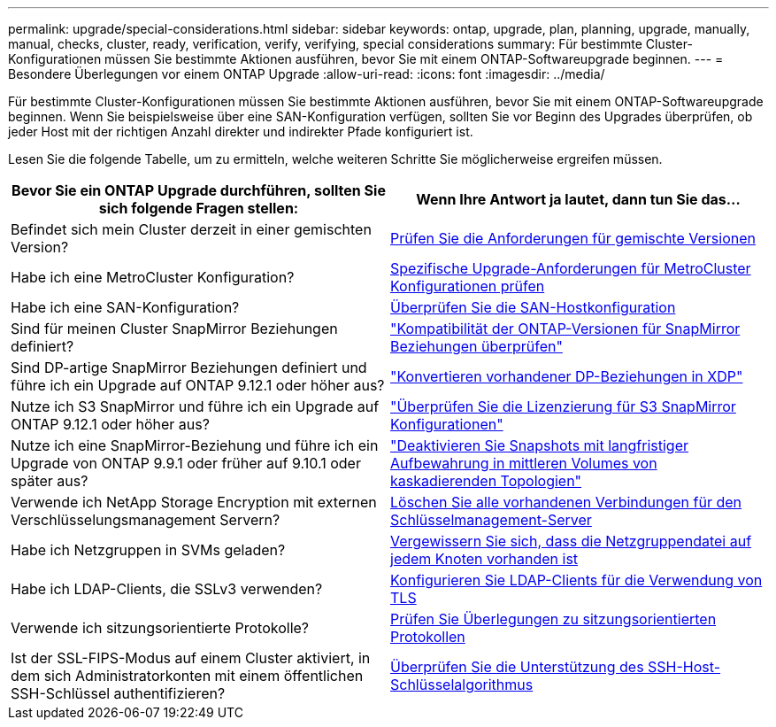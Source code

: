 ---
permalink: upgrade/special-considerations.html 
sidebar: sidebar 
keywords: ontap, upgrade, plan, planning, upgrade, manually, manual, checks, cluster, ready, verification, verify, verifying, special considerations 
summary: Für bestimmte Cluster-Konfigurationen müssen Sie bestimmte Aktionen ausführen, bevor Sie mit einem ONTAP-Softwareupgrade beginnen. 
---
= Besondere Überlegungen vor einem ONTAP Upgrade
:allow-uri-read: 
:icons: font
:imagesdir: ../media/


[role="lead"]
Für bestimmte Cluster-Konfigurationen müssen Sie bestimmte Aktionen ausführen, bevor Sie mit einem ONTAP-Softwareupgrade beginnen.  Wenn Sie beispielsweise über eine SAN-Konfiguration verfügen, sollten Sie vor Beginn des Upgrades überprüfen, ob jeder Host mit der richtigen Anzahl direkter und indirekter Pfade konfiguriert ist.

Lesen Sie die folgende Tabelle, um zu ermitteln, welche weiteren Schritte Sie möglicherweise ergreifen müssen.

[cols="2*"]
|===
| Bevor Sie ein ONTAP Upgrade durchführen, sollten Sie sich folgende Fragen stellen: | Wenn Ihre Antwort *ja* lautet, dann tun Sie das... 


| Befindet sich mein Cluster derzeit in einer gemischten Version? | xref:concept_mixed_version_requirements.html[Prüfen Sie die Anforderungen für gemischte Versionen] 


| Habe ich eine MetroCluster Konfiguration?  a| 
xref:concept_upgrade_requirements_for_metrocluster_configurations.html[Spezifische Upgrade-Anforderungen für MetroCluster Konfigurationen prüfen]



| Habe ich eine SAN-Konfiguration? | xref:task_verifying_the_san_configuration.html[Überprüfen Sie die SAN-Hostkonfiguration] 


| Sind für meinen Cluster SnapMirror Beziehungen definiert? | link:../data-protection/compatible-ontap-versions-snapmirror-concept.html["Kompatibilität der ONTAP-Versionen für SnapMirror Beziehungen überprüfen"] 


| Sind DP-artige SnapMirror Beziehungen definiert und führe ich ein Upgrade auf ONTAP 9.12.1 oder höher aus? | link:../data-protection/convert-snapmirror-version-flexible-task.html["Konvertieren vorhandener DP-Beziehungen in XDP"] 


| Nutze ich S3 SnapMirror und führe ich ein Upgrade auf ONTAP 9.12.1 oder höher aus? | link:considerations-for-s3-snapmirror-concept.html["Überprüfen Sie die Lizenzierung für S3 SnapMirror Konfigurationen"] 


| Nutze ich eine SnapMirror-Beziehung und führe ich ein Upgrade von ONTAP 9.9.1 oder früher auf 9.10.1 oder später aus? | link:snapmirror-cascade-relationship-blocked.html["Deaktivieren Sie Snapshots mit langfristiger Aufbewahrung in mittleren Volumes von kaskadierenden Topologien"] 


| Verwende ich NetApp Storage Encryption mit externen Verschlüsselungsmanagement Servern? | xref:task-prep-node-upgrade-nse-with-ext-kmip-servers.html[Löschen Sie alle vorhandenen Verbindungen für den Schlüsselmanagement-Server] 


| Habe ich Netzgruppen in SVMs geladen? | xref:task_verifying_that_the_netgroup_file_is_present_on_all_nodes.html[Vergewissern Sie sich, dass die Netzgruppendatei auf jedem Knoten vorhanden ist] 


| Habe ich LDAP-Clients, die SSLv3 verwenden? | xref:task_configuring_ldap_clients_to_use_tls_for_highest_security.html[Konfigurieren Sie LDAP-Clients für die Verwendung von TLS] 


| Verwende ich sitzungsorientierte Protokolle? | xref:concept_considerations_for_session_oriented_protocols.html[Prüfen Sie Überlegungen zu sitzungsorientierten Protokollen] 


| Ist der SSL-FIPS-Modus auf einem Cluster aktiviert, in dem sich Administratorkonten mit einem öffentlichen SSH-Schlüssel authentifizieren? | xref:considerations-authenticate-ssh-public-key-fips-concept.html[Überprüfen Sie die Unterstützung des SSH-Host-Schlüsselalgorithmus] 
|===